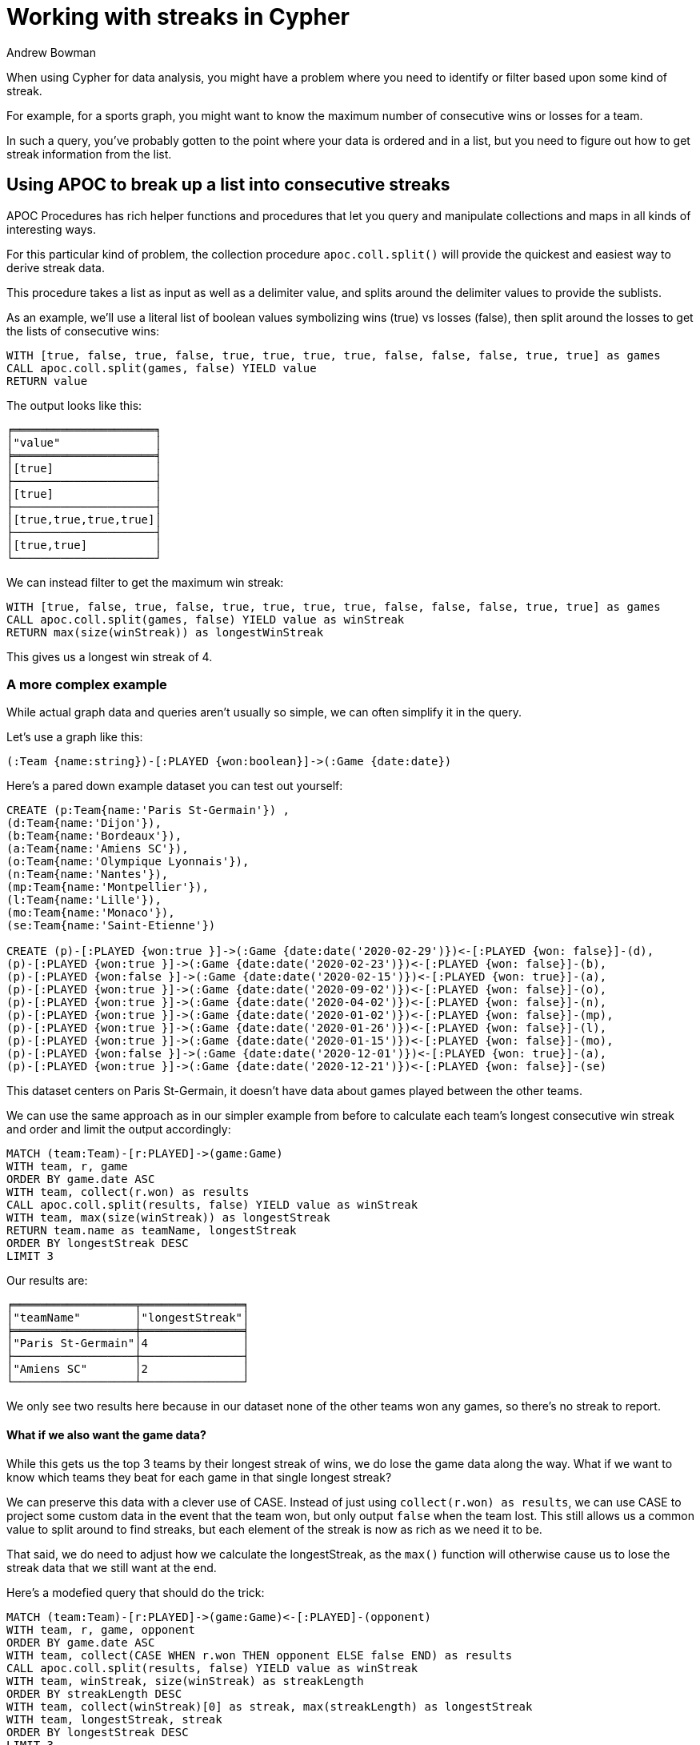 = Working with streaks in Cypher
:slug: working-with-streaks-in-cypher
:author: Andrew Bowman
:neo4j-versions: 4.0, 3.5, 3.4, 3.3, 3.2
:tags: cypher, apoc
:public:
:category: cypher

When using Cypher for data analysis, you might have a problem where you need to identify or filter based upon some kind of streak.

For example, for a sports graph, you might want to know the maximum number of consecutive wins or losses for a team.

In such a query, you've probably gotten to the point where your data is ordered and in a list, but you need to figure out how to get streak information from the list.

== Using APOC to break up a list into consecutive streaks

APOC Procedures has rich helper functions and procedures that let you query and manipulate collections and maps in all kinds of interesting ways.

For this particular kind of problem, the collection procedure `apoc.coll.split()` will provide the quickest and easiest way to derive streak data.

This procedure takes a list as input as well as a delimiter value, and splits around the delimiter values to provide the sublists.

As an example, we'll use a literal list of boolean values symbolizing wins (true) vs losses (false), then split around the losses to get the lists of consecutive wins:

[source,cypher]
----
WITH [true, false, true, false, true, true, true, true, false, false, false, true, true] as games
CALL apoc.coll.split(games, false) YIELD value
RETURN value
----

The output looks like this:

----

╒═════════════════════╕
│"value"              │
╞═════════════════════╡
│[true]               │
├─────────────────────┤
│[true]               │
├─────────────────────┤
│[true,true,true,true]│
├─────────────────────┤
│[true,true]          │
└─────────────────────┘
----

We can instead filter to get the maximum win streak:

[source,cypher]
----
WITH [true, false, true, false, true, true, true, true, false, false, false, true, true] as games
CALL apoc.coll.split(games, false) YIELD value as winStreak
RETURN max(size(winStreak)) as longestWinStreak
----

This gives us a longest win streak of 4.

=== A more complex example

While actual graph data and queries aren't usually so simple, we can often simplify it in the query.

Let's use a graph like this:

----
(:Team {name:string})-[:PLAYED {won:boolean}]->(:Game {date:date})
----

Here's a pared down example dataset you can test out yourself:

----
CREATE (p:Team{name:'Paris St-Germain'}) ,
(d:Team{name:'Dijon'}),
(b:Team{name:'Bordeaux'}),
(a:Team{name:'Amiens SC'}),
(o:Team{name:'Olympique Lyonnais'}),
(n:Team{name:'Nantes'}),
(mp:Team{name:'Montpellier'}),
(l:Team{name:'Lille'}),
(mo:Team{name:'Monaco'}),
(se:Team{name:'Saint-Etienne'})

CREATE (p)-[:PLAYED {won:true }]->(:Game {date:date('2020-02-29')})<-[:PLAYED {won: false}]-(d),
(p)-[:PLAYED {won:true }]->(:Game {date:date('2020-02-23')})<-[:PLAYED {won: false}]-(b),
(p)-[:PLAYED {won:false }]->(:Game {date:date('2020-02-15')})<-[:PLAYED {won: true}]-(a),
(p)-[:PLAYED {won:true }]->(:Game {date:date('2020-09-02')})<-[:PLAYED {won: false}]-(o),
(p)-[:PLAYED {won:true }]->(:Game {date:date('2020-04-02')})<-[:PLAYED {won: false}]-(n),
(p)-[:PLAYED {won:true }]->(:Game {date:date('2020-01-02')})<-[:PLAYED {won: false}]-(mp),
(p)-[:PLAYED {won:true }]->(:Game {date:date('2020-01-26')})<-[:PLAYED {won: false}]-(l),
(p)-[:PLAYED {won:true }]->(:Game {date:date('2020-01-15')})<-[:PLAYED {won: false}]-(mo),
(p)-[:PLAYED {won:false }]->(:Game {date:date('2020-12-01')})<-[:PLAYED {won: true}]-(a),
(p)-[:PLAYED {won:true }]->(:Game {date:date('2020-12-21')})<-[:PLAYED {won: false}]-(se)
----

This dataset centers on Paris St-Germain, it doesn't have data about games played between the other teams.


We can use the same approach as in our simpler example from before to calculate each team's longest consecutive win streak and order and limit the output accordingly:

[source,cypher]
----
MATCH (team:Team)-[r:PLAYED]->(game:Game)
WITH team, r, game
ORDER BY game.date ASC
WITH team, collect(r.won) as results
CALL apoc.coll.split(results, false) YIELD value as winStreak
WITH team, max(size(winStreak)) as longestStreak
RETURN team.name as teamName, longestStreak
ORDER BY longestStreak DESC
LIMIT 3
----

Our results are:

----
╒══════════════════╤═══════════════╕
│"teamName"        │"longestStreak"│
╞══════════════════╪═══════════════╡
│"Paris St-Germain"│4              │
├──────────────────┼───────────────┤
│"Amiens SC"       │2              │
└──────────────────┴───────────────┘
----

We only see two results here because in our dataset none of the other teams won any games, so there's no streak to report.



==== What if we also want the game data?

While this gets us the top 3 teams by their longest streak of wins, we do lose the game data along the way.
What if we want to know which teams they beat for each game in that single longest streak?

We can preserve this data with a clever use of CASE. Instead of just using `collect(r.won) as results`, we can use CASE to project some custom data in the event that the team won, but only output `false` when the team lost.
This still allows us a common value to split around to find streaks, but each element of the streak is now as rich as we need it to be.

That said, we do need to adjust how we calculate the longestStreak, as the `max()` function will otherwise cause us to lose the streak data that we still want at the end.

Here's a modefied query that should do the trick:

[source,cypher]
----
MATCH (team:Team)-[r:PLAYED]->(game:Game)<-[:PLAYED]-(opponent)
WITH team, r, game, opponent
ORDER BY game.date ASC
WITH team, collect(CASE WHEN r.won THEN opponent ELSE false END) as results
CALL apoc.coll.split(results, false) YIELD value as winStreak
WITH team, winStreak, size(winStreak) as streakLength
ORDER BY streakLength DESC
WITH team, collect(winStreak)[0] as streak, max(streakLength) as longestStreak
WITH team, longestStreak, streak
ORDER BY longestStreak DESC
LIMIT 3
RETURN team.name as teamName, longestStreak, [opponent IN streak | opponent.name] as beat
----

And the query results:

----
╒══════════════════╤═══════════════╤══════════════════════════════════════════════════╕
│"teamName"        │"longestStreak"│"beat"                                            │
╞══════════════════╪═══════════════╪══════════════════════════════════════════════════╡
│"Paris St-Germain"│4              │["Bordeaux","Dijon","Nantes","Olympique Lyonnais"]│
├──────────────────┼───────────────┼──────────────────────────────────────────────────┤
│"Amiens SC"       │2              │["Paris St-Germain","Paris St-Germain"]           │
└──────────────────┴───────────────┴──────────────────────────────────────────────────┘
----

Note the use of CASE on a win to do a custom projection of the opponent faced in the game:

----
collect(CASE WHEN r.won THEN opponent ELSE false END) as results
----

Since we need to preserve the streak data, we have to do a sort, picking the top streak by length by collecting and only keeping the streak at the head of the list.

Lastly, we leave property projection until the end, after we've limited to the top 3 teams by their longest streaks so we avoid property access for data will only be filtered out.

==== One last helper function to simplify

It's a pain to have to add our own ordering and take the top of the collection in the middle of that query.
The simplicity we had when we only needed the `max()` on the streakLength was nice.

Fortunately there is a relatively new APOC aggregation function that can help us keep that simplicity and avoid doing our own sorting and collecting.

`apoc.coll.maxItems()` (there's an `apoc.coll.minItems()` too) lets us take the max of some value, but keep the items associated with that maximum value.

Let's add that to the query:

[source,cypher]
----
MATCH (team:Team)-[r:PLAYED]->(game:Game)<-[:PLAYED]-(opponent)
WITH team, r, game, opponent
ORDER BY game.date ASC
WITH team, collect(CASE WHEN r.won THEN opponent ELSE false END) as results
CALL apoc.coll.split(results, false) YIELD value as winStreak
WITH team, apoc.agg.maxItems(winStreak, size(winStreak), 1) as longestStreakData
WITH team, longestStreakData.items[0] as streak, longestStreakData.value as longestStreak
ORDER BY longestStreak DESC
LIMIT 3
RETURN team.name as teamName, longestStreak, [opponent IN streak | opponent.name] as beat
----

The results remain the same as before.

The maxItems() aggregation function call is here:

----
WITH team, apoc.agg.maxItems(winStreak, size(winStreak), 1) as longestStreakData
----

This takes the item, the value (for which we will want the max), and optionally a limit to the number of items with the same value.
It is possible that a single team may have multiple win streaks of the same length, but for our case we're only interested in the first we find,
so we'll limit it to one streak per team and disregard any others.

Note that we do still need to take the head of the list on the next line

----
longestStreakData.items[0] as streak
----

This is because as we just mentioned, the function has the capability of getting all (or some optionally limited) number of items that share the same max value (other streaks of the same length),
so `items` from the result is a list type, and we only want the single value present, which is our streak of opponents we beat.
